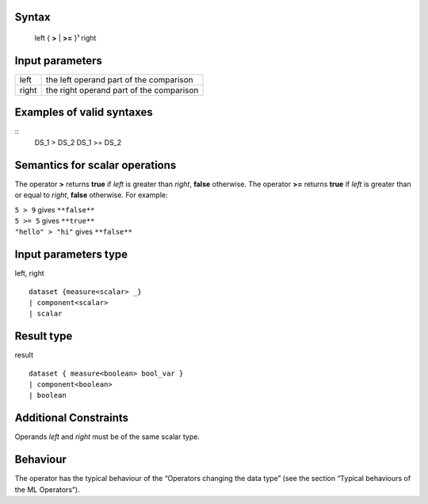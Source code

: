 ------
Syntax
------

    left { **>** | **>=** }¹ right

----------------
Input parameters
----------------
.. list-table::

   * - left
     - the left operand part of the comparison
   * - right
     - the right operand part of the comparison

------------------------------------
Examples of valid syntaxes
------------------------------------
::
    DS_1 > DS_2
    DS_1 >= DS_2

------------------------------------
Semantics  for scalar operations
------------------------------------
The operator **>** returns **true** if *left* is greater than *right*, **false** otherwise.
The operator **>=** returns **true** if *left* is greater than or equal to *right*, **false** otherwise.
For example:

| ``5 > 9`` gives ``**false**``
| ``5 >= 5`` gives ``**true**``
| ``"hello" > "hi"`` gives ``**false**``

-----------------------------
Input parameters type
-----------------------------
left, right ::

    dataset {measure<scalar> _}
    | component<scalar>
    | scalar

-----------------------------
Result type
-----------------------------
result ::

    dataset { measure<boolean> bool_var }
    | component<boolean>
    | boolean

-----------------------------
Additional Constraints
-----------------------------
Operands *left* and *right* must be of the same scalar type.

---------
Behaviour
---------

The operator has the typical behaviour of the “Operators changing the data type” (see the section “Typical
behaviours of the ML Operators”).
